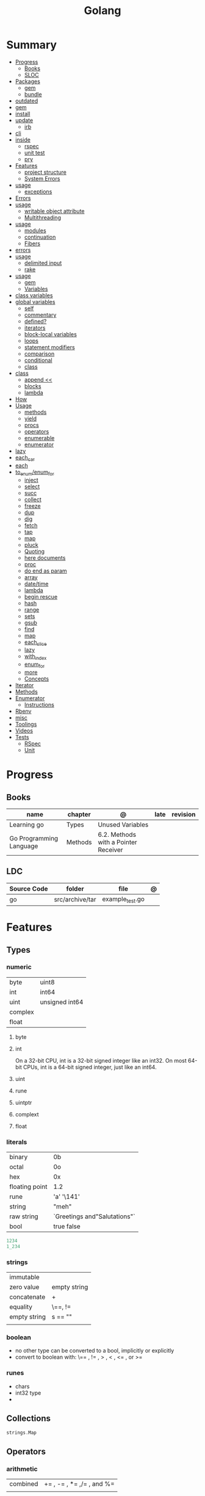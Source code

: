 #+TITLE: Golang

* Summary
    :PROPERTIES:
    :TOC:      :include all :depth 3 :ignore this
    :END:
    :CONTENTS:
    - [[#progress][Progress]]
      - [[#books][Books]]
      - [[#sloc][SLOC]]
    - [[#packages][Packages]]
      - [[#gem][gem]]
      - [[#bundle][bundle]]
	- [[#outdated][outdated]]
	- [[#gem][gem]]
	- [[#install][install]]
	- [[#update][update]]
      - [[#irb][irb]]
	- [[#cli][cli]]
	- [[#inside][inside]]
      - [[#rspec][rspec]]
      - [[#unit-test][unit test]]
      - [[#pry][pry]]
    - [[#features][Features]]
      - [[#project-structure][project structure]]
      - [[#system-errors][System Errors]]
	- [[#usage][usage]]
      - [[#exceptions][exceptions]]
	- [[#errors][Errors]]
	- [[#usage][usage]]
      - [[#writable-object-attribute][writable object attribute]]
      - [[#multithreading][Multithreading]]
	- [[#usage][usage]]
      - [[#modules][modules]]
      - [[#continuation][continuation]]
      - [[#fibers][Fibers]]
	- [[#errors][errors]]
	- [[#usage][usage]]
      - [[#delimited-input][delimited input]]
      - [[#rake][rake]]
	- [[#usage][usage]]
      - [[#gem][gem]]
      - [[#variables][Variables]]
	- [[#class-variables][class variables]]
	- [[#global-variables][global variables]]
      - [[#self][self]]
      - [[#commentary][commentary]]
      - [[#defined][defined?]]
      - [[#iterators][iterators]]
      - [[#block-local-variables][block-local variables]]
      - [[#loops][loops]]
      - [[#statement-modifiers][statement modifiers]]
      - [[#comparison][comparison]]
      - [[#conditional][conditional]]
      - [[#class][class]]
	- [[#class][class]]
      - [[#append-][append <<]]
      - [[#blocks][blocks]]
      - [[#lambda][lambda]]
	- [[#how][How]]
	- [[#usage][Usage]]
      - [[#methods][methods]]
      - [[#yield][yield]]
      - [[#procs][procs]]
      - [[#operators][operators]]
      - [[#enumerable][enumerable]]
      - [[#enumerator][enumerator]]
	- [[#lazy][lazy]]
	- [[#each_car][each_car]]
	- [[#each][each]]
	- [[#to_enumenum_for][to_enum/enum_for]]
      - [[#inject][inject]]
      - [[#select][select]]
      - [[#succ][succ]]
      - [[#collect][collect]]
      - [[#freeze][freeze]]
      - [[#dup][dup]]
      - [[#dig][dig]]
      - [[#fetch][fetch]]
      - [[#tap][tap]]
      - [[#map][map]]
      - [[#pluck][pluck]]
      - [[#quoting][Quoting]]
      - [[#here-documents][here documents]]
      - [[#proc][proc]]
      - [[#do-end-as-param][do end as param]]
      - [[#array][array]]
      - [[#datetime][date/time]]
      - [[#lambda][lambda]]
      - [[#begin-rescue][begin rescue]]
      - [[#hash][hash]]
      - [[#range][range]]
      - [[#sets][sets]]
      - [[#gsub][gsub]]
      - [[#find][find]]
      - [[#map][map]]
      - [[#each_slice][each_slice]]
      - [[#lazy][lazy]]
      - [[#with_index][with_index]]
      - [[#enum_for][enum_for]]
      - [[#more][more]]
      - [[#concepts][Concepts]]
	- [[#iterator][Iterator]]
	- [[#methods][Methods]]
	- [[#enumerator][Enumerator]]
      - [[#instructions][Instructions]]
	- [[#rbenv][Rbenv]]
	- [[#misc][misc]]
    - [[#toolings][Toolings]]
    - [[#videos][Videos]]
    - [[#tests][Tests]]
      - [[#rspec][RSpec]]
      - [[#unit][Unit]]
    :END:
* Progress
** Books
| name                    | chapter | @                                    | late | revision |
|-------------------------+---------+--------------------------------------+------+----------|
| Learning go             | Types   | Unused Variables                     |      |          |
| Go Programming Language | Methods | 6.2. Methods with a Pointer Receiver |      |          |

** LDC
| Source Code | folder          | file            | @ |
|-------------+-----------------+-----------------+---|
| go          | src/archive/tar | example_test.go |   |

* Features
** Types
*** numeric
|         |                 |
|---------+-----------------|
| byte    | uint8           |
| int     | int64           |
| uint    | unsigned  int64 |
| complex |                 |
| float   |                 |

**** byte
**** int
On a 32-bit CPU, int is a 32-bit signed integer like an
int32. On most 64-bit CPUs, int is a 64-bit signed integer, just like an int64.
**** uint
**** rune
**** uintptr

**** complext
**** float
*** literals
|                |                              |
|----------------+------------------------------|
| binary         | 0b                           |
| octal          | 0o                           |
| hex            | 0x                           |
| floating point | 1.2                          |
| rune           | 'a' '\141'                   |
| string         | "meh"                        |
| raw string     | `Greetings and"Salutations"` |
| bool           | true false                   |

#+begin_src go
1234
1_234
#+end_src

*** strings
      |              |              |
      |--------------+--------------|
      | immutable    |              |
      | zero value   | empty string |
      | concatenate  | +            |
      | equality     | \==, !=      |
      | empty string | s == ""      |
      |              |              |

*** boolean
      - no other type can be converted to a bool, implicitly or explicitly
      - convert to boolean with: \== , != , > , < , <= , or >=

*** runes
      - chars
      - int32 type
      -

** Collections
#+begin_src go
strings.Map
#+end_src
** Operators
*** arithmetic
      |          |                           |
      |----------+---------------------------|
      | combined | += , -= , *= ,/= , and %= |
      |          |                           |
** Functions
     - reference type
     - function values are not comparable.

     #+begin_src go
     // assign f to nil function
     var f func(int) int

     // assign var to a function
     func square(n int) int { return n * n }
     f =  square
     fmt.Println(f(3)) // "9"

     // can compare function to nil but not another function
     if f != nil { ... }

     // recursion in go is fast

     // lambda/anonymous function
     strings.Map(func(r rune) rune { return r + 1 }, "HAL-9000")


     // function that returns a lambda
     func squares() func() int {
	     var x int
	     return func() int {
		     x++
		     return x * x
	     }
     }
     func main() {
	     f := squares()
	     fmt.Println(f()) // "1"
	     fmt.Println(f()) // "4"
	     fmt.Println(f())
	     fmt.Println(f())
     }

     // Defer
     var mu sync.Mutex
     var m = make(map[string]int)

     func lookup(key string) int {
	     mu.Lock()
	     defer mu.Unlock()
	     return m[key]
     }
     #+end_src
** Variables
*** var
#+begin_src go
var x int // defaults to 0
var x int = 10
var x, y int = 10, 20 // multiple assignment
var x, y = 10, "hello" // differents types
var x = 10
var (
    x    int
    y        = 20
    z    int = 30
    d, e     = 40, "hello"
    f, g string
)

#+end_src
*** package-level variables
*** :=
- allows assign values to existing variables, as long as there is one new variable on the lefthand side of the :=
- uses type inference
- within function

#+begin_src go
func main() {
    x := 10
    x, y := 30, "hello"
}
#+end_src
** Const
- a way to give names to literals.
- there is no way in Go to declare that a variable is
- Numeric literals
- true and false
- Strings
- Runes
- The built-in functions complex, real, imag, len, and cap
- Expressions that consist of operators and the preceding values
- typed and untyped constants
- compiler allows you to create unread constants

#+begin_src go
const x int64 = 10

const (
    idKey   = "id"
    nameKey = "name"
)

const z = 20 * 10

func main() {
    const y = "hello"

    fmt.Println(x)
    fmt.Println(y)

    x = x + 1
    y = "bye"

    fmt.Println(x)
    fmt.Println(y)
}
#+end_src
** print
     #+begin_src go
     Printf("%#v\n", w) // # display values in a form similar to Go synVtax.
     #+end_src
** make
#+begin_src go
make([]T, len)
make([]T, len, cap) // same as make([]T, cap)[:len]
#+end_src
** mutex
     #+begin_src go emacs-lisp
     sync.Mutex
     #+end_src
** type
     #+begin_src go
     func (c Clear) String() string { // associates Clear to String
	     ...
     }

     #+end_src
** doc comment
     Extensive doc comments are often place d in a file of their own, convent ion ally cal le d doc.go
** pointers
     #+Begin_Src go

     func main() {
	     x = 1
	     ,*p = x
	     Printf(&p) // address of x
     }
     #+end_src
* Cli
** vet
      Examines Go source code and reports suspicious constructs

      |   |   |
      |---+---|
      |   |   |

** build
- build project and create binary
|                  |              |
|------------------+--------------|
| -o <name> <file> | set location |
|                  |              |

** get
      |   |   |
      |---+---|
      |   |   |

** install
|               |                            |
|---------------+----------------------------|
| <name>        |                            |
| <name>@latest | latest version of the tool |

#+begin_src shell

go install github.com/rakyll/hey@latest

#+end_src

** run
Run compiles and runs the named main Go package.

** env
- list golang environment variables
*** $GOPATH
*** $GOPROXY

* Standary Library
     #+begin_src go
     // end of line
     io.EOF

     #+end_src
* Terms
- runes: single characthers
* Packages
** tool
*** vet
vet is a tool for static analysis of Go programs.
** golangci-lint
** golint
     |       |                                  |
     |-------+----------------------------------|
     | ./... | runs golint over entire project. |
     |       |                                  |

** goimports
|              |                                                     |
|--------------+-----------------------------------------------------|
| -l <project> | list files whose formatting differs from goimport's |
| -w <project> | write result to (source) file instead of stdout     |
|              |                                                     |

#+begin_src shell-script
goimports -l -w .
#+end_src
